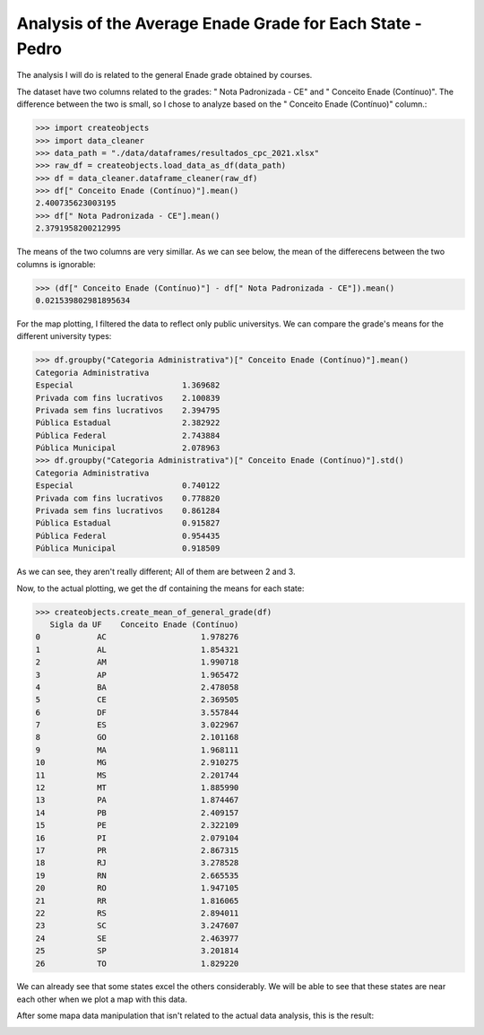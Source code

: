 .. _data_analysis_pedro:

Analysis of the Average Enade Grade for Each State - Pedro
=========================================================

The analysis I will do is related to the general Enade grade obtained by courses.

The dataset have two columns related to the grades: " Nota Padronizada - CE" and
" Conceito Enade (Contínuo)". The difference between the two is small, so I chose
to analyze based on the " Conceito Enade (Contínuo)" column.:

>>> import createobjects
>>> import data_cleaner
>>> data_path = "./data/dataframes/resultados_cpc_2021.xlsx"
>>> raw_df = createobjects.load_data_as_df(data_path)
>>> df = data_cleaner.dataframe_cleaner(raw_df)
>>> df[" Conceito Enade (Contínuo)"].mean()
2.400735623003195
>>> df[" Nota Padronizada - CE"].mean()
2.3791958200212995

The means of the two columns are very simillar. As we can see below, the mean
of the differecens between the two columns is ignorable:

>>> (df[" Conceito Enade (Contínuo)"] - df[" Nota Padronizada - CE"]).mean()
0.021539802981895634

For the map plotting, I filtered the data to reflect only public universitys.
We can compare the grade's means for the different university types:

>>> df.groupby("Categoria Administrativa")[" Conceito Enade (Contínuo)"].mean()
Categoria Administrativa
Especial                       1.369682
Privada com fins lucrativos    2.100839
Privada sem fins lucrativos    2.394795
Pública Estadual               2.382922
Pública Federal                2.743884
Pública Municipal              2.078963
>>> df.groupby("Categoria Administrativa")[" Conceito Enade (Contínuo)"].std()
Categoria Administrativa
Especial                       0.740122
Privada com fins lucrativos    0.778820
Privada sem fins lucrativos    0.861284
Pública Estadual               0.915827
Pública Federal                0.954435
Pública Municipal              0.918509

As we can see, they aren't really different; All of them are between 2 and 3.

Now, to the actual plotting, we get the df containing the means for each state:

>>> createobjects.create_mean_of_general_grade(df)
   Sigla da UF    Conceito Enade (Contínuo)
0            AC                    1.978276
1            AL                    1.854321
2            AM                    1.990718
3            AP                    1.965472
4            BA                    2.478058
5            CE                    2.369505
6            DF                    3.557844
7            ES                    3.022967
8            GO                    2.101168
9            MA                    1.968111
10           MG                    2.910275
11           MS                    2.201744
12           MT                    1.885990
13           PA                    1.874467
14           PB                    2.409157
15           PE                    2.322109
16           PI                    2.079104
17           PR                    2.867315
18           RJ                    3.278528
19           RN                    2.665535
20           RO                    1.947105
21           RR                    1.816065
22           RS                    2.894011
23           SC                    3.247607
24           SE                    2.463977
25           SP                    3.201814
26           TO                    1.829220

We can already see that some states excel the others considerably. We will be
able to see that these states are near each other when we plot a map with this
data.

After some mapa data manipulation that isn't related to the actual data analysis,
this is the result:

.. image:: ../../data/graphs/average_grades_states.png
